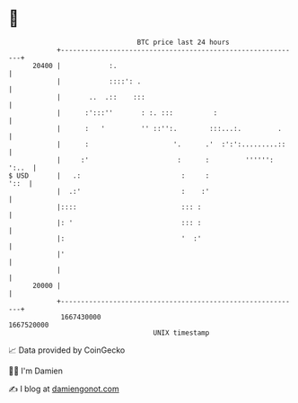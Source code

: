 * 👋

#+begin_example
                                   BTC price last 24 hours                    
               +------------------------------------------------------------+ 
         20400 |            :.                                              | 
               |            ::::': .                                        | 
               |       ..  .::    :::                                       | 
               |      :':::''       : :. :::          :                     | 
               |      :   '         '' ::'':.        :::...:.         .     | 
               |      :                     '.      .'  :':':.........::    | 
               |     :'                      :      :         '''''': ':..  | 
   $ USD       |   .:                         :     :                  '::  | 
               |  .:'                         :    :'                       | 
               |::::                          ::: :                         | 
               |: '                           ::: :                         | 
               |:                             '  :'                         | 
               |'                                                           | 
               |                                                            | 
         20000 |                                                            | 
               +------------------------------------------------------------+ 
                1667430000                                        1667520000  
                                       UNIX timestamp                         
#+end_example
📈 Data provided by CoinGecko

🧑‍💻 I'm Damien

✍️ I blog at [[https://www.damiengonot.com][damiengonot.com]]

